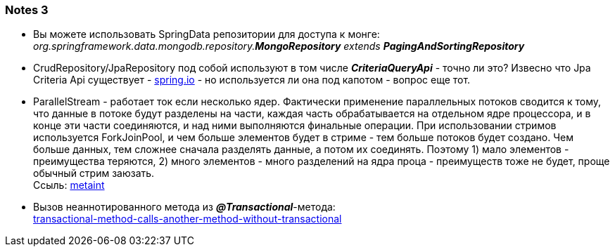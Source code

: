 === Notes 3

- Вы можете использовать SpringData репозитории для доступа к монге: +
_org.springframework.data.mongodb.repository.*MongoRepository* extends **PagingAndSortingRepository**_
- CrudRepository/JpaRepository под собой используют в том числе *_CriteriaQueryApi_* - точно ли это? Извесно что Jpa Criteria Api существует - link:https://spring.io/blog/2011/04/26/advanced-spring-data-jpa-specifications-and-querydsl/[spring.io] - но используется ли она под капотом - вопрос еще тот.
- ParallelStream - работает ток если несколько ядер. Фактически применение параллельных потоков сводится к тому, что данные в потоке будут разделены на части, каждая часть обрабатывается на отдельном ядре процессора, и в конце эти части соединяются, и над ними выполняются финальные операции. При использовании стримов используется ForkJoinPool, и чем больше элементов будет в стриме - тем больше потоков будет создано. Чем больше данных, тем сложнее сначала разделять данные, а потом их соединять. Поэтому 1) мало элементов - преимущества теряются, 2) много элементов - много разделений на ядра проца - преимуществ тоже не будет, проще обычный стрим заюзать. +
Ссыль: link:https://metanit.com/java/tutorial/10.9.php[metaint]
- Вызов неаннотированного метода из *_@Transactional_*-метода: +
link:https://overcoder.net/q/78621/%D1%82%D1%80%D0%B0%D0%BD%D0%B7%D0%B0%D0%BA%D1%86%D0%B8%D0%BE%D0%BD%D0%BD%D1%8B%D0%B9-%D0%BC%D0%B5%D1%82%D0%BE%D0%B4-%D0%B2%D1%8B%D0%B7%D1%8B%D0%B2%D0%B0%D1%8E%D1%89%D0%B8%D0%B9-%D0%B4%D1%80%D1%83%D0%B3%D0%BE%D0%B9-%D0%BC%D0%B5%D1%82%D0%BE%D0%B4-%D0%B1%D0%B5%D0%B7-%D0%B0%D0%BD%D0%BD%D0%BE%D1%82%D0%B0%D1%86%D0%B8%D0%B8-transactional[transactional-method-calls-another-method-without-transactional]